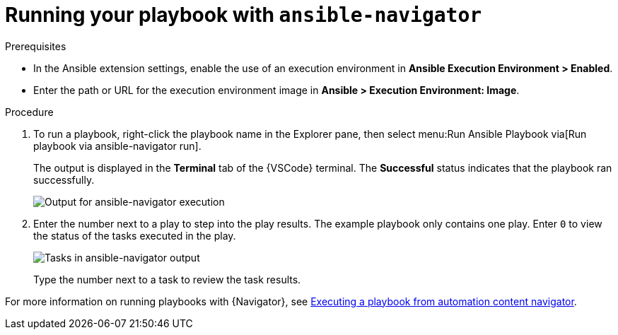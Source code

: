 [id="extension-run-ansible-navigator_{context}"]

= Running your playbook with `ansible-navigator`

.Prerequisites

* In the Ansible extension settings, enable the use of an execution environment in *Ansible Execution Environment > Enabled*.
* Enter the path or URL for the execution environment image in *Ansible > Execution Environment: Image*.

.Procedure

. To run a playbook, right-click the playbook name in the Explorer pane, then select menu:Run Ansible Playbook via[Run playbook via ansible-navigator run].
+
The output is displayed in the *Terminal* tab of the {VSCode} terminal.
The *Successful* status indicates that the playbook ran successfully.
+
image:devtools-extension-navigator-output.png[Output for ansible-navigator execution]
. Enter the number next to a play to step into the play results.
The example playbook only contains one play. 
Enter `0` to view the status of the tasks executed in the play.
+
image:devtools-extension-navigator-tasks.png[Tasks in ansible-navigator output]
+
Type the number next to a task to review the task results.

For more information on running playbooks with {Navigator}, see
link:{BaseURL}/red_hat_ansible_automation_platform/{PlatformVers}/html/automation_content_navigator_creator_guide/assembly-execute-playbooks-navigator_ansible-navigator#proc-execute-playbook-tui_execute-playbooks-navigator[Executing a playbook from automation content navigator].

